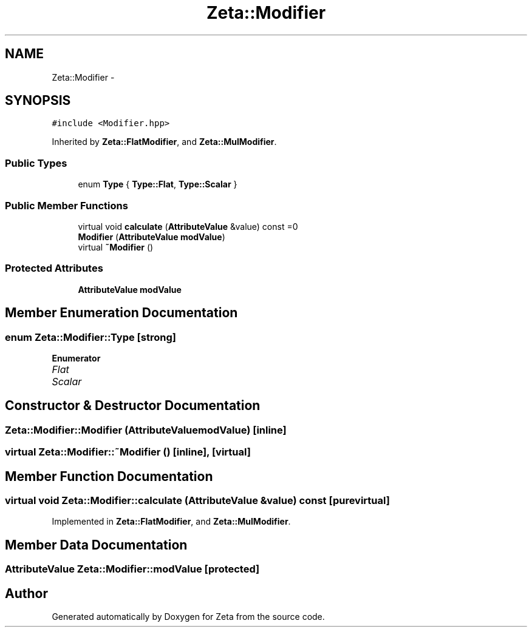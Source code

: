 .TH "Zeta::Modifier" 3 "Wed Feb 10 2016" "Zeta" \" -*- nroff -*-
.ad l
.nh
.SH NAME
Zeta::Modifier \- 
.SH SYNOPSIS
.br
.PP
.PP
\fC#include <Modifier\&.hpp>\fP
.PP
Inherited by \fBZeta::FlatModifier\fP, and \fBZeta::MulModifier\fP\&.
.SS "Public Types"

.in +1c
.ti -1c
.RI "enum \fBType\fP { \fBType::Flat\fP, \fBType::Scalar\fP }"
.br
.in -1c
.SS "Public Member Functions"

.in +1c
.ti -1c
.RI "virtual void \fBcalculate\fP (\fBAttributeValue\fP &value) const =0"
.br
.ti -1c
.RI "\fBModifier\fP (\fBAttributeValue\fP \fBmodValue\fP)"
.br
.ti -1c
.RI "virtual \fB~Modifier\fP ()"
.br
.in -1c
.SS "Protected Attributes"

.in +1c
.ti -1c
.RI "\fBAttributeValue\fP \fBmodValue\fP"
.br
.in -1c
.SH "Member Enumeration Documentation"
.PP 
.SS "enum \fBZeta::Modifier::Type\fP\fC [strong]\fP"

.PP
\fBEnumerator\fP
.in +1c
.TP
\fB\fIFlat \fP\fP
.TP
\fB\fIScalar \fP\fP
.SH "Constructor & Destructor Documentation"
.PP 
.SS "Zeta::Modifier::Modifier (\fBAttributeValue\fPmodValue)\fC [inline]\fP"

.SS "virtual Zeta::Modifier::~Modifier ()\fC [inline]\fP, \fC [virtual]\fP"

.SH "Member Function Documentation"
.PP 
.SS "virtual void Zeta::Modifier::calculate (\fBAttributeValue\fP &value) const\fC [pure virtual]\fP"

.PP
Implemented in \fBZeta::FlatModifier\fP, and \fBZeta::MulModifier\fP\&.
.SH "Member Data Documentation"
.PP 
.SS "\fBAttributeValue\fP Zeta::Modifier::modValue\fC [protected]\fP"


.SH "Author"
.PP 
Generated automatically by Doxygen for Zeta from the source code\&.
